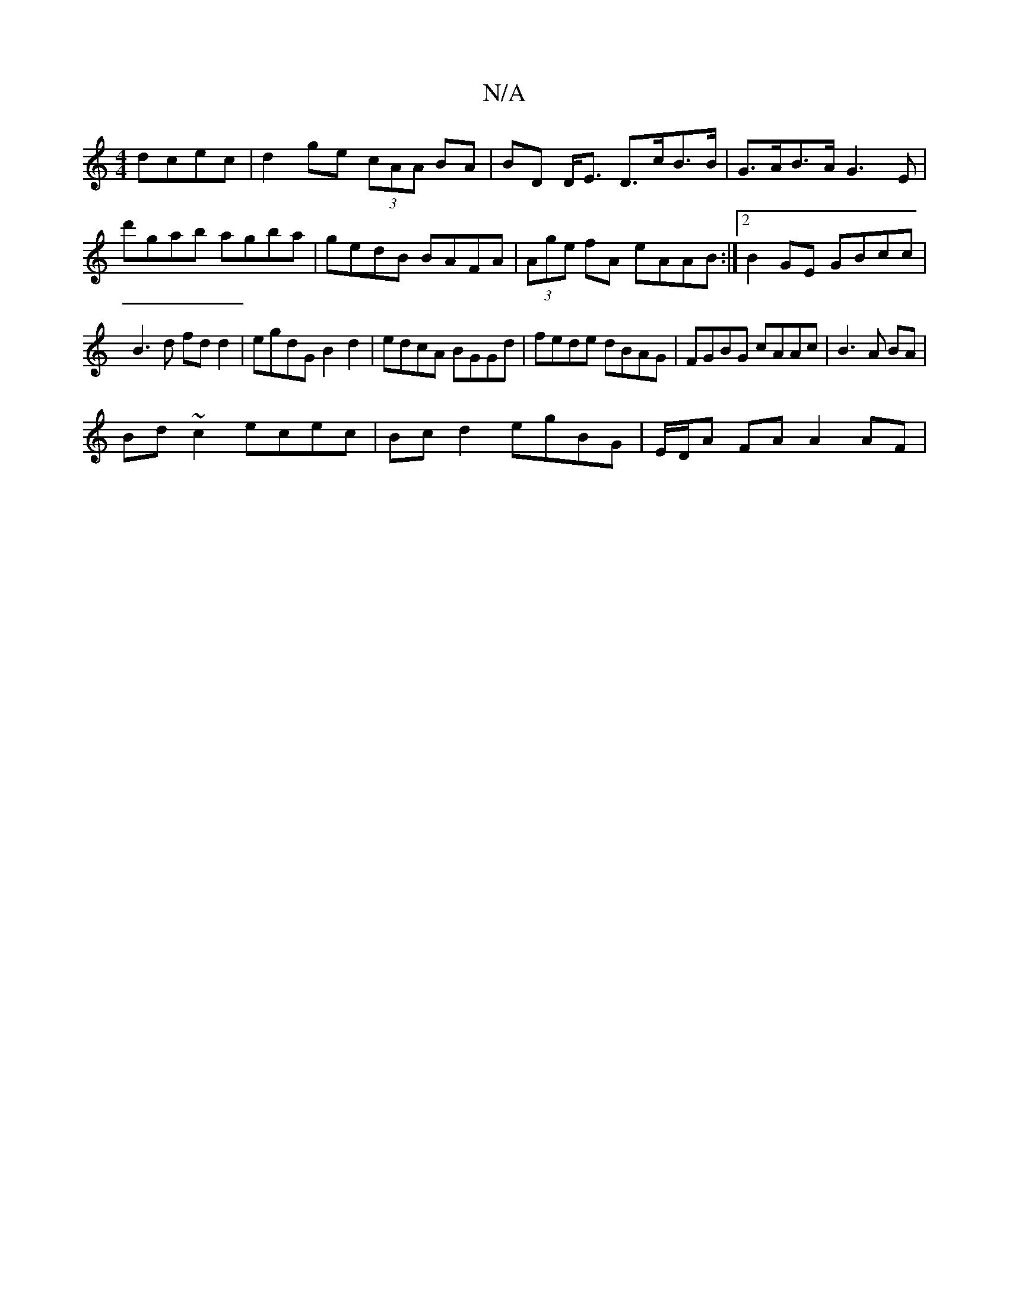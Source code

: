 X:1
T:N/A
M:4/4
R:N/A
K:Cmajor
 dcec|d2ge (3cAA BA|BD D<E D>cB>B|G>AB>A G3E|d'gab agba|gedB BAFA|(3Age fA eAAB:|2 B2 GE GBcc|
B3 d fd d2|egdG B2d2 | edcA BGGd | fede dBAG | FGBG cAAc | B3A BA |
Bd ~c2 ecec|Bcd2 egBG|E/D/A FA A2 AF|